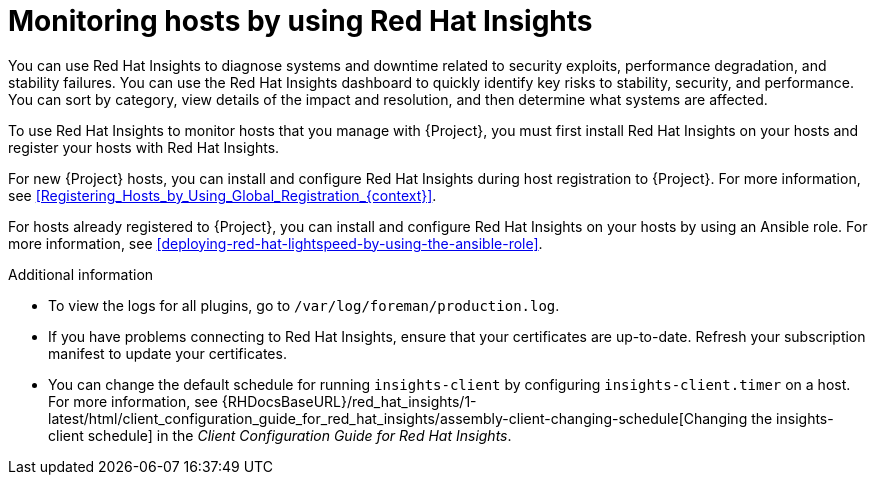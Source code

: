 :_mod-docs-content-type: CONCEPT

ifdef::satellite[]
[id="monitoring-hosts-by-using-red-hat-insights"]
= Monitoring hosts by using Red{nbsp}Hat Lightspeed

You can use Red{nbsp}Hat Lightspeed to diagnose systems and downtime related to security exploits, performance degradation, and stability failures.
You can use the Red{nbsp}Hat Lightspeed dashboard to quickly identify key risks to stability, security, and performance.
You can sort by category, view details of the impact and resolution, and then determine what systems are affected.

To use Red{nbsp}Hat Lightspeed to monitor hosts that you manage with {Project}, you must first install Red{nbsp}Hat Lightspeed on your hosts and register your hosts with Red{nbsp}Hat Lightspeed.

For new {Project} hosts, you can install and configure Red{nbsp}Hat Lightspeed during host registration to {Project}.
For more information, see xref:Registering_Hosts_by_Using_Global_Registration_{context}[].

For hosts already registered to {Project}, you can install and configure Red{nbsp}Hat Lightspeed on your hosts by using an Ansible role.
For more information, see xref:deploying-red-hat-insights-by-using-the-ansible-role[].

If you register your host to a new {ProjectServer}, reregister the host to Red{nbsp}Hat Lightspeed to avoid creating duplicate entries.
For more information, see {RHDocsBaseURL}red_hat_insights/1-latest/html/client_configuration_guide_for_red_hat_insights_with_fedramp/assembly-client-configuring-insights-client#proc-reregistering-system-insights_insights-cg-configuring-client[Re-registering your system with Red Hat Insights].

.Additional information
* To view the logs for all plugins, go to `/var/log/foreman/production.log`.
* If you have problems connecting to Red{nbsp}Hat Lightspeed, ensure that your certificates are up-to-date.
Refresh your subscription manifest to update your certificates.
* You can change the default schedule for running `insights-client` by configuring `insights-client.timer` on a host.
For more information, see {RHDocsBaseURL}/red_hat_insights/1-latest/html/client_configuration_guide_for_red_hat_insights/assembly-client-changing-schedule[Changing the insights-client schedule] in the _Client Configuration Guide for Red Hat Insights_.
endif::[]

ifndef::satellite[]
[id="monitoring-hosts-by-using-red-hat-insights"]
= Monitoring hosts by using Red{nbsp}Hat Insights

You can use Red{nbsp}Hat Insights to diagnose systems and downtime related to security exploits, performance degradation, and stability failures.
You can use the Red{nbsp}Hat Insights dashboard to quickly identify key risks to stability, security, and performance.
You can sort by category, view details of the impact and resolution, and then determine what systems are affected.

To use Red{nbsp}Hat Insights to monitor hosts that you manage with {Project}, you must first install Red{nbsp}Hat Insights on your hosts and register your hosts with Red{nbsp}Hat Insights.

For new {Project} hosts, you can install and configure Red{nbsp}Hat Insights during host registration to {Project}.
For more information, see xref:Registering_Hosts_by_Using_Global_Registration_{context}[].

For hosts already registered to {Project}, you can install and configure Red{nbsp}Hat Insights on your hosts by using an Ansible role.
For more information, see xref:deploying-red-hat-lightspeed-by-using-the-ansible-role[].

.Additional information
* To view the logs for all plugins, go to `/var/log/foreman/production.log`.
* If you have problems connecting to Red{nbsp}Hat Insights, ensure that your certificates are up-to-date.
Refresh your subscription manifest to update your certificates.
* You can change the default schedule for running `insights-client` by configuring `insights-client.timer` on a host.
For more information, see {RHDocsBaseURL}/red_hat_insights/1-latest/html/client_configuration_guide_for_red_hat_insights/assembly-client-changing-schedule[Changing the insights-client schedule] in the _Client Configuration Guide for Red Hat Insights_.
endif::[]
